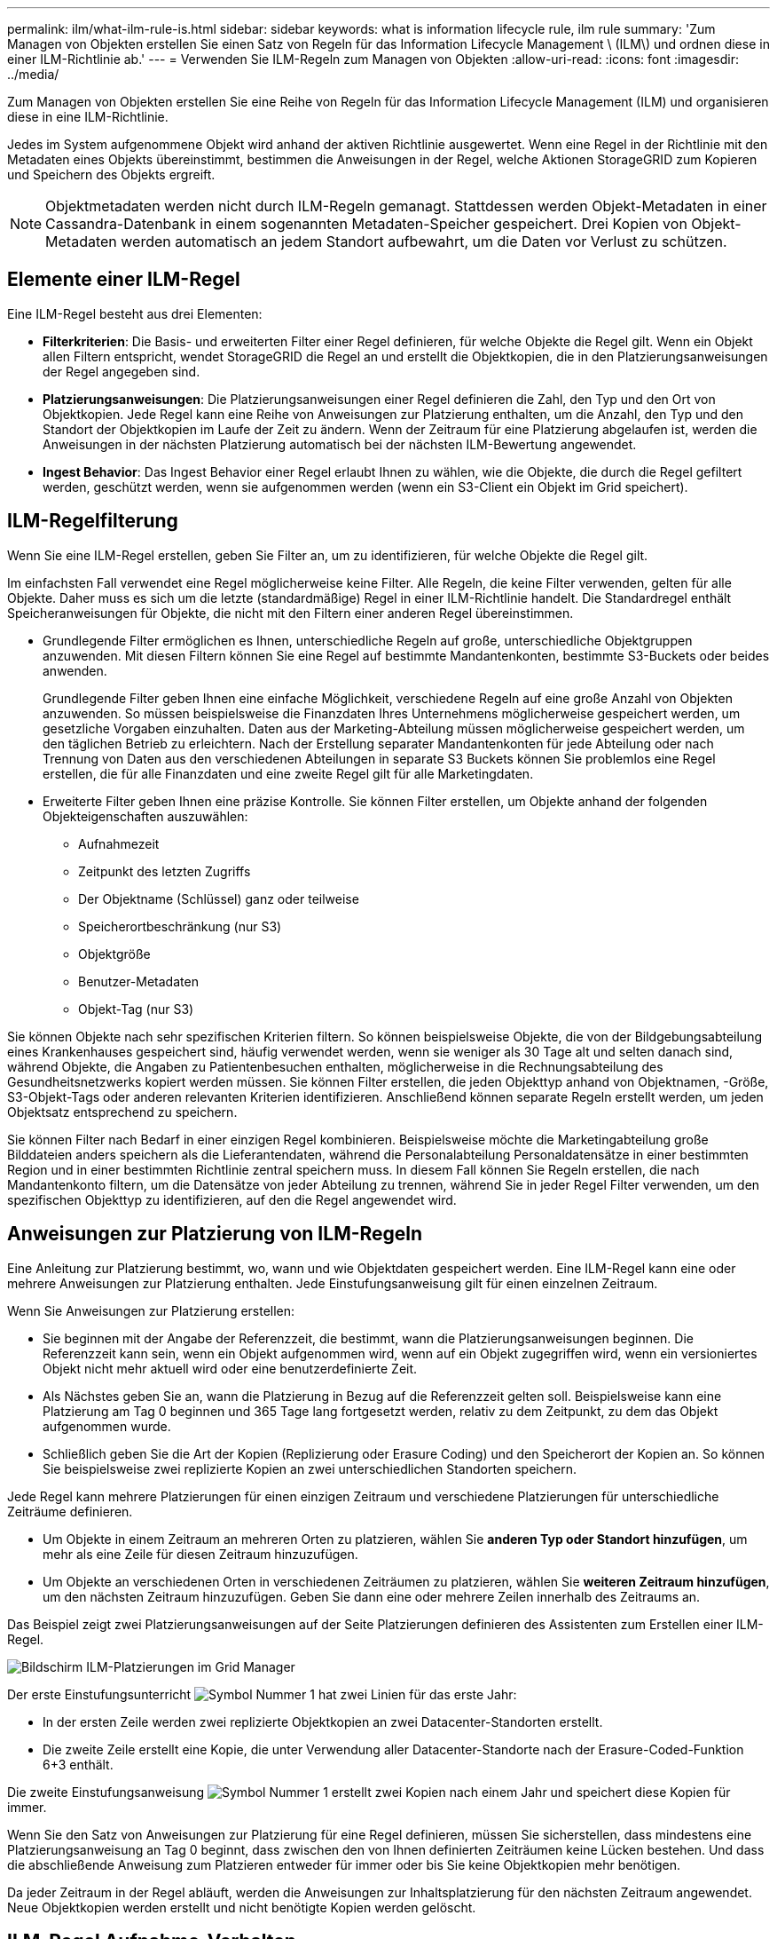---
permalink: ilm/what-ilm-rule-is.html 
sidebar: sidebar 
keywords: what is information lifecycle rule, ilm rule 
summary: 'Zum Managen von Objekten erstellen Sie einen Satz von Regeln für das Information Lifecycle Management \ (ILM\) und ordnen diese in einer ILM-Richtlinie ab.' 
---
= Verwenden Sie ILM-Regeln zum Managen von Objekten
:allow-uri-read: 
:icons: font
:imagesdir: ../media/


[role="lead"]
Zum Managen von Objekten erstellen Sie eine Reihe von Regeln für das Information Lifecycle Management (ILM) und organisieren diese in eine ILM-Richtlinie.

Jedes im System aufgenommene Objekt wird anhand der aktiven Richtlinie ausgewertet. Wenn eine Regel in der Richtlinie mit den Metadaten eines Objekts übereinstimmt, bestimmen die Anweisungen in der Regel, welche Aktionen StorageGRID zum Kopieren und Speichern des Objekts ergreift.


NOTE: Objektmetadaten werden nicht durch ILM-Regeln gemanagt. Stattdessen werden Objekt-Metadaten in einer Cassandra-Datenbank in einem sogenannten Metadaten-Speicher gespeichert. Drei Kopien von Objekt-Metadaten werden automatisch an jedem Standort aufbewahrt, um die Daten vor Verlust zu schützen.



== Elemente einer ILM-Regel

Eine ILM-Regel besteht aus drei Elementen:

* *Filterkriterien*: Die Basis- und erweiterten Filter einer Regel definieren, für welche Objekte die Regel gilt. Wenn ein Objekt allen Filtern entspricht, wendet StorageGRID die Regel an und erstellt die Objektkopien, die in den Platzierungsanweisungen der Regel angegeben sind.
* *Platzierungsanweisungen*: Die Platzierungsanweisungen einer Regel definieren die Zahl, den Typ und den Ort von Objektkopien. Jede Regel kann eine Reihe von Anweisungen zur Platzierung enthalten, um die Anzahl, den Typ und den Standort der Objektkopien im Laufe der Zeit zu ändern. Wenn der Zeitraum für eine Platzierung abgelaufen ist, werden die Anweisungen in der nächsten Platzierung automatisch bei der nächsten ILM-Bewertung angewendet.
* *Ingest Behavior*: Das Ingest Behavior einer Regel erlaubt Ihnen zu wählen, wie die Objekte, die durch die Regel gefiltert werden, geschützt werden, wenn sie aufgenommen werden (wenn ein S3-Client ein Objekt im Grid speichert).




== ILM-Regelfilterung

Wenn Sie eine ILM-Regel erstellen, geben Sie Filter an, um zu identifizieren, für welche Objekte die Regel gilt.

Im einfachsten Fall verwendet eine Regel möglicherweise keine Filter. Alle Regeln, die keine Filter verwenden, gelten für alle Objekte. Daher muss es sich um die letzte (standardmäßige) Regel in einer ILM-Richtlinie handelt. Die Standardregel enthält Speicheranweisungen für Objekte, die nicht mit den Filtern einer anderen Regel übereinstimmen.

* Grundlegende Filter ermöglichen es Ihnen, unterschiedliche Regeln auf große, unterschiedliche Objektgruppen anzuwenden. Mit diesen Filtern können Sie eine Regel auf bestimmte Mandantenkonten, bestimmte S3-Buckets oder beides anwenden.
+
Grundlegende Filter geben Ihnen eine einfache Möglichkeit, verschiedene Regeln auf eine große Anzahl von Objekten anzuwenden. So müssen beispielsweise die Finanzdaten Ihres Unternehmens möglicherweise gespeichert werden, um gesetzliche Vorgaben einzuhalten. Daten aus der Marketing-Abteilung müssen möglicherweise gespeichert werden, um den täglichen Betrieb zu erleichtern. Nach der Erstellung separater Mandantenkonten für jede Abteilung oder nach Trennung von Daten aus den verschiedenen Abteilungen in separate S3 Buckets können Sie problemlos eine Regel erstellen, die für alle Finanzdaten und eine zweite Regel gilt für alle Marketingdaten.

* Erweiterte Filter geben Ihnen eine präzise Kontrolle. Sie können Filter erstellen, um Objekte anhand der folgenden Objekteigenschaften auszuwählen:
+
** Aufnahmezeit
** Zeitpunkt des letzten Zugriffs
** Der Objektname (Schlüssel) ganz oder teilweise
** Speicherortbeschränkung (nur S3)
** Objektgröße
** Benutzer-Metadaten
** Objekt-Tag (nur S3)




Sie können Objekte nach sehr spezifischen Kriterien filtern. So können beispielsweise Objekte, die von der Bildgebungsabteilung eines Krankenhauses gespeichert sind, häufig verwendet werden, wenn sie weniger als 30 Tage alt und selten danach sind, während Objekte, die Angaben zu Patientenbesuchen enthalten, möglicherweise in die Rechnungsabteilung des Gesundheitsnetzwerks kopiert werden müssen. Sie können Filter erstellen, die jeden Objekttyp anhand von Objektnamen, -Größe, S3-Objekt-Tags oder anderen relevanten Kriterien identifizieren. Anschließend können separate Regeln erstellt werden, um jeden Objektsatz entsprechend zu speichern.

Sie können Filter nach Bedarf in einer einzigen Regel kombinieren. Beispielsweise möchte die Marketingabteilung große Bilddateien anders speichern als die Lieferantendaten, während die Personalabteilung Personaldatensätze in einer bestimmten Region und in einer bestimmten Richtlinie zentral speichern muss. In diesem Fall können Sie Regeln erstellen, die nach Mandantenkonto filtern, um die Datensätze von jeder Abteilung zu trennen, während Sie in jeder Regel Filter verwenden, um den spezifischen Objekttyp zu identifizieren, auf den die Regel angewendet wird.



== Anweisungen zur Platzierung von ILM-Regeln

Eine Anleitung zur Platzierung bestimmt, wo, wann und wie Objektdaten gespeichert werden. Eine ILM-Regel kann eine oder mehrere Anweisungen zur Platzierung enthalten. Jede Einstufungsanweisung gilt für einen einzelnen Zeitraum.

Wenn Sie Anweisungen zur Platzierung erstellen:

* Sie beginnen mit der Angabe der Referenzzeit, die bestimmt, wann die Platzierungsanweisungen beginnen. Die Referenzzeit kann sein, wenn ein Objekt aufgenommen wird, wenn auf ein Objekt zugegriffen wird, wenn ein versioniertes Objekt nicht mehr aktuell wird oder eine benutzerdefinierte Zeit.
* Als Nächstes geben Sie an, wann die Platzierung in Bezug auf die Referenzzeit gelten soll. Beispielsweise kann eine Platzierung am Tag 0 beginnen und 365 Tage lang fortgesetzt werden, relativ zu dem Zeitpunkt, zu dem das Objekt aufgenommen wurde.
* Schließlich geben Sie die Art der Kopien (Replizierung oder Erasure Coding) und den Speicherort der Kopien an. So können Sie beispielsweise zwei replizierte Kopien an zwei unterschiedlichen Standorten speichern.


Jede Regel kann mehrere Platzierungen für einen einzigen Zeitraum und verschiedene Platzierungen für unterschiedliche Zeiträume definieren.

* Um Objekte in einem Zeitraum an mehreren Orten zu platzieren, wählen Sie *anderen Typ oder Standort hinzufügen*, um mehr als eine Zeile für diesen Zeitraum hinzuzufügen.
* Um Objekte an verschiedenen Orten in verschiedenen Zeiträumen zu platzieren, wählen Sie *weiteren Zeitraum hinzufügen*, um den nächsten Zeitraum hinzuzufügen. Geben Sie dann eine oder mehrere Zeilen innerhalb des Zeitraums an.


Das Beispiel zeigt zwei Platzierungsanweisungen auf der Seite Platzierungen definieren des Assistenten zum Erstellen einer ILM-Regel.

image::../media/ilm_rule_multiple_placements_in_single_time_period.png[Bildschirm ILM-Platzierungen im Grid Manager]

Der erste Einstufungsunterricht image:../media/icon_number_1.png["Symbol Nummer 1"] hat zwei Linien für das erste Jahr:

* In der ersten Zeile werden zwei replizierte Objektkopien an zwei Datacenter-Standorten erstellt.
* Die zweite Zeile erstellt eine Kopie, die unter Verwendung aller Datacenter-Standorte nach der Erasure-Coded-Funktion 6+3 enthält.


Die zweite Einstufungsanweisung image:../media/icon_number_2.png["Symbol Nummer 1"] erstellt zwei Kopien nach einem Jahr und speichert diese Kopien für immer.

Wenn Sie den Satz von Anweisungen zur Platzierung für eine Regel definieren, müssen Sie sicherstellen, dass mindestens eine Platzierungsanweisung an Tag 0 beginnt, dass zwischen den von Ihnen definierten Zeiträumen keine Lücken bestehen. Und dass die abschließende Anweisung zum Platzieren entweder für immer oder bis Sie keine Objektkopien mehr benötigen.

Da jeder Zeitraum in der Regel abläuft, werden die Anweisungen zur Inhaltsplatzierung für den nächsten Zeitraum angewendet. Neue Objektkopien werden erstellt und nicht benötigte Kopien werden gelöscht.



== ILM-Regel Aufnahme-Verhalten

Das Aufnahmeverhalten steuert, ob Objektkopien sofort nach den Anweisungen in der Regel platziert werden oder ob zwischenzeitliche Kopien erstellt und die Speicheranweisungen später angewendet werden. Die folgenden Aufnahmeverhalten stehen für ILM-Regeln zur Verfügung:

* *Ausgewogen*: StorageGRID versucht bei der Aufnahme alle in der ILM-Regel festgelegten Kopien zu erstellen; wenn dies nicht möglich ist, werden Zwischenkopien erstellt und der Erfolg an den Client zurückgesendet. Die Kopien, die in der ILM-Regel angegeben sind, werden, wenn möglich gemacht.
* *Streng*: Alle in der ILM-Regel angegebenen Kopien müssen erstellt werden, bevor der Erfolg an den Client zurückgesendet wird.
* *Dual Commit*: StorageGRID erstellt sofort Zwischenkopien des Objekts und gibt den Erfolg an den Client zurück. Kopien, die in der ILM-Regel angegeben sind, werden nach Möglichkeit erstellt.


.Verwandte Informationen
* link:data-protection-options-for-ingest.html["Aufnahmeoptionen"]
* link:advantages-disadvantages-of-ingest-options.html["Vorteile, Nachteile und Einschränkungen der Aufnahmsoptionen"]
* link:../s3/consistency.html#how-consistency-and-ILM-rules-interact["Zusammenspiel von Konsistenz- und ILM-Regeln zur Beeinträchtigung der Datensicherung"]




== Beispiel für eine ILM-Regel

Eine ILM-Regel könnte beispielsweise Folgendes angeben:

* Nur auf die Objekte anwenden, die zu Mandant A gehören
* Erstellen Sie zwei replizierte Kopien dieser Objekte und speichern Sie jede Kopie an einem anderen Standort.
* Behalten Sie die beiden Kopien „für immer“ bei, was bedeutet, dass sie von StorageGRID nicht automatisch gelöscht werden. Stattdessen behält StorageGRID diese Objekte so lange bei, bis sie von einer Löschanfrage eines Clients oder nach Ablauf eines Bucket-Lebenszyklus gelöscht werden.
* Verwenden Sie die ausgewogene Option für das Aufnahmeverhalten: Die Anweisung zur Platzierung von zwei Standorten wird angewendet, sobald Mandant A ein Objekt in StorageGRID speichert, es sei denn, es ist nicht möglich, sofort beide erforderlichen Kopien zu erstellen.
+
Wenn z. B. Standort 2 nicht erreichbar ist, wenn Mandant A ein Objekt speichert, erstellt StorageGRID zwei Zwischenkopien auf Storage-Nodes an Standort 1. Sobald Standort 2 verfügbar wird, erstellt StorageGRID die erforderliche Kopie an diesem Standort.



.Verwandte Informationen
* link:what-storage-pool-is.html["Was ist ein Speicherpool"]
* link:what-cloud-storage-pool-is.html["Was ist ein Cloud-Storage-Pool"]

